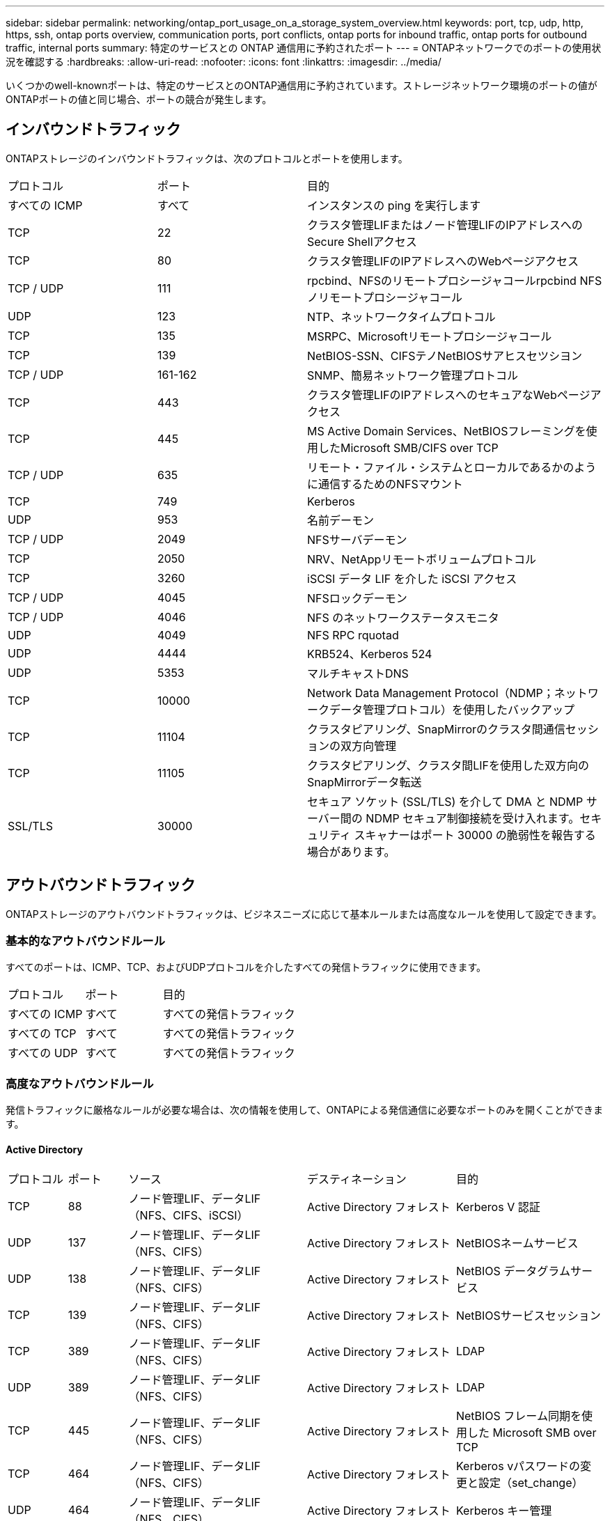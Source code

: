 ---
sidebar: sidebar 
permalink: networking/ontap_port_usage_on_a_storage_system_overview.html 
keywords: port, tcp, udp, http, https, ssh, ontap ports overview, communication ports, port conflicts, ontap ports for inbound traffic, ontap ports for outbound traffic, internal ports 
summary: 特定のサービスとの ONTAP 通信用に予約されたポート 
---
= ONTAPネットワークでのポートの使用状況を確認する
:hardbreaks:
:allow-uri-read: 
:nofooter: 
:icons: font
:linkattrs: 
:imagesdir: ../media/


[role="lead"]
いくつかのwell-knownポートは、特定のサービスとのONTAP通信用に予約されています。ストレージネットワーク環境のポートの値がONTAPポートの値と同じ場合、ポートの競合が発生します。



== インバウンドトラフィック

ONTAPストレージのインバウンドトラフィックは、次のプロトコルとポートを使用します。

[cols="25,25,50"]
|===


| プロトコル | ポート | 目的 


| すべての ICMP | すべて | インスタンスの ping を実行します 


| TCP | 22 | クラスタ管理LIFまたはノード管理LIFのIPアドレスへのSecure Shellアクセス 


| TCP | 80 | クラスタ管理LIFのIPアドレスへのWebページアクセス 


| TCP / UDP | 111 | rpcbind、NFSのリモートプロシージャコールrpcbind NFSノリモートプロシージャコール 


| UDP | 123 | NTP、ネットワークタイムプロトコル 


| TCP | 135 | MSRPC、Microsoftリモートプロシージャコール 


| TCP | 139 | NetBIOS-SSN、CIFSテノNetBIOSサアヒスセツシヨン 


| TCP / UDP | 161-162 | SNMP、簡易ネットワーク管理プロトコル 


| TCP | 443 | クラスタ管理LIFのIPアドレスへのセキュアなWebページアクセス 


| TCP | 445 | MS Active Domain Services、NetBIOSフレーミングを使用したMicrosoft SMB/CIFS over TCP 


| TCP / UDP | 635 | リモート・ファイル・システムとローカルであるかのように通信するためのNFSマウント 


| TCP | 749 | Kerberos 


| UDP | 953 | 名前デーモン 


| TCP / UDP | 2049 | NFSサーバデーモン 


| TCP | 2050 | NRV、NetAppリモートボリュームプロトコル 


| TCP | 3260 | iSCSI データ LIF を介した iSCSI アクセス 


| TCP / UDP | 4045 | NFSロックデーモン 


| TCP / UDP | 4046 | NFS のネットワークステータスモニタ 


| UDP | 4049 | NFS RPC rquotad 


| UDP | 4444 | KRB524、Kerberos 524 


| UDP | 5353 | マルチキャストDNS 


| TCP | 10000 | Network Data Management Protocol（NDMP；ネットワークデータ管理プロトコル）を使用したバックアップ 


| TCP | 11104 | クラスタピアリング、SnapMirrorのクラスタ間通信セッションの双方向管理 


| TCP | 11105 | クラスタピアリング、クラスタ間LIFを使用した双方向のSnapMirrorデータ転送 


| SSL/TLS | 30000 | セキュア ソケット (SSL/TLS) を介して DMA と NDMP サーバー間の NDMP セキュア制御接続を受け入れます。セキュリティ スキャナーはポート 30000 の脆弱性を報告する場合があります。 
|===


== アウトバウンドトラフィック

ONTAPストレージのアウトバウンドトラフィックは、ビジネスニーズに応じて基本ルールまたは高度なルールを使用して設定できます。



=== 基本的なアウトバウンドルール

すべてのポートは、ICMP、TCP、およびUDPプロトコルを介したすべての発信トラフィックに使用できます。

[cols="25,25,50"]
|===


| プロトコル | ポート | 目的 


| すべての ICMP | すべて | すべての発信トラフィック 


| すべての TCP | すべて | すべての発信トラフィック 


| すべての UDP | すべて | すべての発信トラフィック 
|===


=== 高度なアウトバウンドルール

発信トラフィックに厳格なルールが必要な場合は、次の情報を使用して、ONTAPによる発信通信に必要なポートのみを開くことができます。



==== Active Directory

[cols="10,10,30,25,25"]
|===


| プロトコル | ポート | ソース | デスティネーション | 目的 


| TCP | 88 | ノード管理LIF、データLIF（NFS、CIFS、iSCSI） | Active Directory フォレスト | Kerberos V 認証 


| UDP | 137 | ノード管理LIF、データLIF（NFS、CIFS） | Active Directory フォレスト | NetBIOSネームサービス 


| UDP | 138 | ノード管理LIF、データLIF（NFS、CIFS） | Active Directory フォレスト | NetBIOS データグラムサービス 


| TCP | 139 | ノード管理LIF、データLIF（NFS、CIFS） | Active Directory フォレスト | NetBIOSサービスセッション 


| TCP | 389 | ノード管理LIF、データLIF（NFS、CIFS） | Active Directory フォレスト | LDAP 


| UDP | 389 | ノード管理LIF、データLIF（NFS、CIFS） | Active Directory フォレスト | LDAP 


| TCP | 445 | ノード管理LIF、データLIF（NFS、CIFS） | Active Directory フォレスト | NetBIOS フレーム同期を使用した Microsoft SMB over TCP 


| TCP | 464 | ノード管理LIF、データLIF（NFS、CIFS） | Active Directory フォレスト | Kerberos vパスワードの変更と設定（set_change） 


| UDP | 464 | ノード管理LIF、データLIF（NFS、CIFS） | Active Directory フォレスト | Kerberos キー管理 


| TCP | 749 | ノード管理LIF、データLIF（NFS、CIFS） | Active Directory フォレスト | Kerberos Vパスワードの変更と設定（RPCSEC_GSS） 
|===


==== AutoSupport

[cols="10,10,30,25,25"]
|===


| プロトコル | ポート | ソース | デスティネーション | 目的 


| TCP | 80 | ノード管理LIF | support.netapp.com | AutoSupport （転送プロトコルが HTTPS から HTTP に変更された場合のみ） 
|===


==== SNMP

[cols="10,10,30,25,25"]
|===


| プロトコル | ポート | ソース | デスティネーション | 目的 


| TCP / UDP | 162 | ノード管理LIF | サーバを監視します | SNMP トラップによる監視 
|===


==== SnapMirror

[cols="10,10,30,25,25"]
|===


| プロトコル | ポート | ソース | デスティネーション | 目的 


| TCP | 11104 | クラスタ間LIF | ONTAP クラスタ間 LIF | SnapMirror のクラスタ間通信セッションの管理 
|===


==== その他のサービス

[cols="10,10,30,25,25"]
|===


| プロトコル | ポート | ソース | デスティネーション | 目的 


| TCP | 25 | ノード管理LIF | メールサーバ | SMTP アラート。 AutoSupport に使用できます 


| UDP | 53 | ノード管理 LIF とデータ LIF （ NFS 、 CIFS ） | DNS | DNS 


| UDP | 67 | ノード管理LIF | DHCP | DHCPサーバ 


| UDP | 68 | ノード管理LIF | DHCP | 初回セットアップ用の DHCP クライアント 


| UDP | 514 | ノード管理LIF | syslogサアハ | syslog 転送メッセージ 


| TCP | 5010 | クラスタ間LIF | バックアップエンドポイントまたはリストアエンドポイント | S3 へのバックアップ処理とリストア処理 フィーチャー（ Feature ） 


| TCP | 18600～18699 | ノード管理LIF | 宛先サーバ | NDMP コピー 
|===